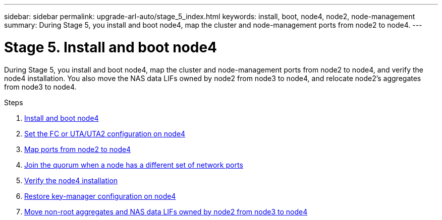 ---
sidebar: sidebar
permalink: upgrade-arl-auto/stage_5_index.html
keywords: install, boot, node4, node2, node-management
summary: During Stage 5, you install and boot node4, map the cluster and node-management ports from node2 to node4.
---

= Stage 5. Install and boot node4
:hardbreaks:
:nofooter:
:icons: font
:linkattrs:
:imagesdir: ./media/

[.lead]

During Stage 5, you install and boot node4, map the cluster and node-management ports from node2 to node4, and verify the node4 installation. You also move the NAS data LIFs owned by node2 from node3 to node4, and relocate node2's aggregates from node3 to node4.

.Steps

. link:install_boot_node4.html[Install and boot node4]
. link:set_fc_or_uta_uta2_config_node4.html[Set the FC or UTA/UTA2 configuration on node4]
. link:map_ports_node2_node4.html[Map ports from node2 to node4]
. link:join_quorum_node_has_different_ports_stage5.html[Join the quorum when a node has a different set of network ports]
. link:verify_node4_installation.html[Verify the node4 installation]
. link:restore_key-manager_config_node4.html[Restore key-manager configuration on node4]
. link:move_non_root_aggr_and_nas_data_lifs_node2_from_node3_to_node4.html[Move non-root aggregates and NAS data LIFs owned by node2 from node3 to node4]
